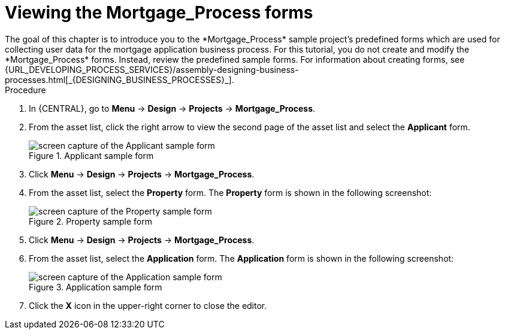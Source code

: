 [id='_creating_forms']
= Viewing the *Mortgage_Process* forms
The goal of this chapter is to introduce you to the *Mortgage_Process* sample project's predefined forms which are used for collecting user data for the mortgage application business process. For this tutorial, you do not create and modify the *Mortgage_Process* forms. Instead, review the predefined sample forms. For information about creating forms, see {URL_DEVELOPING_PROCESS_SERVICES}/assembly-designing-business-processes.html[_{DESIGNING_BUSINESS_PROCESSES}_].

.Procedure
. In {CENTRAL}, go to *Menu* -> *Design* -> *Projects* -> *Mortgage_Process*.
. From the asset list, click the right arrow to view the second page of the asset list and select the *Applicant* form.
+
.Applicant sample form
image::getting-started/applicantForm.png[screen capture of the Applicant sample form]
+
. Click *Menu* -> *Design* -> *Projects* -> *Mortgage_Process*.
. From the asset list, select the *Property* form.
The *Property* form is shown in the following screenshot:
+
.Property sample form
image::getting-started/propertyForm2.png[screen capture of the Property sample form]
+
. Click *Menu* -> *Design* -> *Projects* -> *Mortgage_Process*.
. From the asset list, select the *Application* form.
The *Application* form is shown in the following screenshot:
+
.Application sample form
image::getting-started/applicationForm.png[screen capture of the Application sample form]
+
. Click the *X* icon in the upper-right corner to close the editor.
